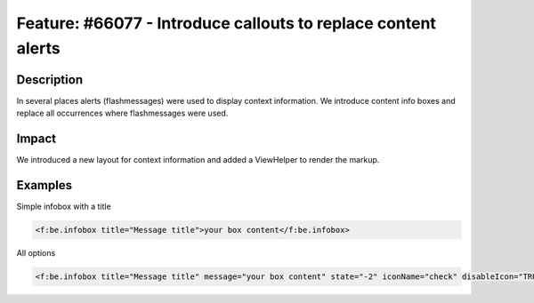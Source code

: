 ==============================================================
Feature: #66077 - Introduce callouts to replace content alerts
==============================================================

Description
===========

In several places alerts (flashmessages) were used to display context information.
We introduce content info boxes and replace all occurrences where flashmessages were used.


Impact
======

We introduced a new layout for context information and added a ViewHelper to render the markup.


Examples
========

Simple infobox with a title

.. code-block:: html

	<f:be.infobox title="Message title">your box content</f:be.infobox>

All options

.. code-block:: html

	<f:be.infobox title="Message title" message="your box content" state="-2" iconName="check" disableIcon="TRUE" />